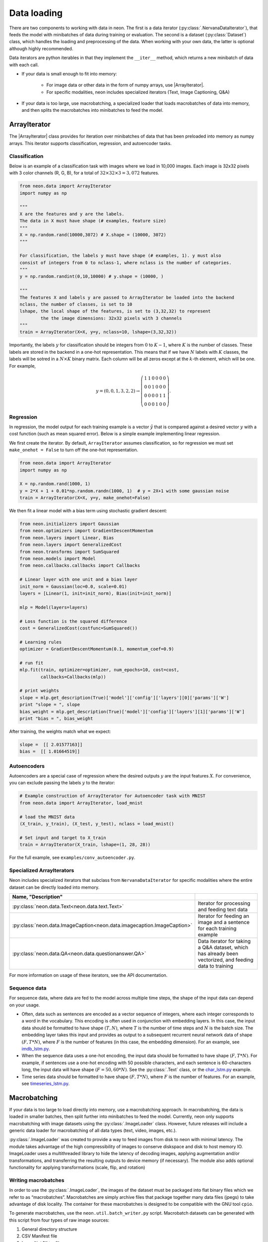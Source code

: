 Data loading
============

There are two components to working with data in neon. The first is a
data iterator (:py:class:`.NervanaDataIterator`), that feeds the model with
minibatches of data during training or evaluation. The second is a
dataset (:py:class:`Dataset`) class, which handles the loading and preprocessing
of the data. When working with your own data, the latter is optional
although highly recommended.

Data iterators are python iterables in that they implement the
``__iter__`` method, which returns a new minibatch of data with each
call.

* If your data is small enough to fit into memory:

    * For image data or other data in the form of numpy arrays, use |ArrayIterator|.
    * For specific modalities, neon includes specialized iterators (Text, Image Captioning, Q&A)

* If your data is too large, use macrobatching, a specialized loader that loads macrobatches of data into memory, and then splits the macrobatches into minibatches to feed the model.

ArrayIterator
-------------

The |ArrayIterator| class provides for iteration over
minibatches of data that has been preloaded into memory as numpy arrays.
This iterator supports classification, regression, and autoencoder
tasks.

Classification
~~~~~~~~~~~~~~

Below is an example of a classification task with images where we load
in 10,000 images. Each image is 32x32 pixels with 3 color channels (R,
G, B), for a total of :math:`32\times32\times3=3,072` features.

.. code-block:: python

    from neon.data import ArrayIterator
    import numpy as np

    """
    X are the features and y are the labels.
    The data in X must have shape (# examples, feature size)
    """
    X = np.random.rand(10000,3072) # X.shape = (10000, 3072)
    """

    For classification, the labels y must have shape (# examples, 1). y must also
    consist of integers from 0 to nclass-1, where nclass is the number of categories.
    """
    y = np.random.randint(0,10,10000) # y.shape = (10000, )

    """
    The features X and labels y are passed to ArrayIterator be loaded into the backend
    nclass, the number of classes, is set to 10
    lshape, the local shape of the features, is set to (3,32,32) to represent
            the the image dimensions: 32x32 pixels with 3 channels
    """
    train = ArrayIterator(X=X, y=y, nclass=10, lshape=(3,32,32))

Importantly, the labels :math:`y` for classification should be integers from :math:`0` to :math:`K-1`,  where
:math:`K` is the number of classes. These labels are stored in the backend in a one-hot representation. This means that if we have :math:`N` labels with :math:`K` classes, the labels will be sotred in a :math:`N \times K` binary matrix. Each column will be all zeros except at the :math:`k`-th element, which will be one. For example,

.. math::

   y = (0,0,1,3,2,2) \rightarrow \left( \begin{array}{cccccc}
   1 & 1 & 0 & 0 & 0 & 0\\
   0 & 0& 1 & 0 & 0 & 0 \\
   0 & 0& 0 & 0 & 1 & 1\\
   0 & 0& 0 & 1 & 0 & 0 \end{array}  \right).

Regression
~~~~~~~~~~

In regression, the model output for each training example is a vector :math:`\hat{y}` that is compared against a desired vector :math:`y` with a cost function (such as mean squared error). Below is a simple example implementing linear regression.

We first create the iterator. By default, ``ArrayIterator`` assumes
classification, so for regression we must set ``make_onehot = False`` to
turn off the one-hot representation.

.. code-block:: python

    from neon.data import ArrayIterator
    import numpy as np

    X = np.random.rand(1000, 1)
    y = 2*X + 1 + 0.01*np.random.randn(1000, 1)  # y = 2X+1 with some gaussian noise
    train = ArrayIterator(X=X, y=y, make_onehot=False)

We then fit a linear model with a bias term using stochastic gradient
descent:

.. code-block:: python

    from neon.initializers import Gaussian
    from neon.optimizers import GradientDescentMomentum
    from neon.layers import Linear, Bias
    from neon.layers import GeneralizedCost
    from neon.transforms import SumSquared
    from neon.models import Model
    from neon.callbacks.callbacks import Callbacks

    # Linear layer with one unit and a bias layer
    init_norm = Gaussian(loc=0.0, scale=0.01)
    layers = [Linear(1, init=init_norm), Bias(init=init_norm)]

    mlp = Model(layers=layers)

    # Loss function is the squared difference
    cost = GeneralizedCost(costfunc=SumSquared())

    # Learning rules
    optimizer = GradientDescentMomentum(0.1, momentum_coef=0.9)

    # run fit
    mlp.fit(train, optimizer=optimizer, num_epochs=10, cost=cost,
            callbacks=Callbacks(mlp))

    # print weights
    slope = mlp.get_description(True)['model']['config']['layers'][0]['params']['W']
    print "slope = ", slope
    bias_weight = mlp.get_description(True)['model']['config']['layers'][1]['params']['W']
    print "bias = ", bias_weight

After training, the weights match what we expect:

.. code-block:: python

    slope =  [[ 2.01577163]]
    bias =  [[ 1.01664519]]

Autoencoders
~~~~~~~~~~~~

Autoencoders are a special case of regression where the desired outputs :math:`y` are the input features :math:`X`. For convenience, you can exclude passing the labels :math:`y` to the iterator:

.. code-block:: python

    # Example construction of ArrayIterator for Autoencoder task with MNIST
    from neon.data import ArrayIterator, load_mnist

    # load the MNIST data
    (X_train, y_train), (X_test, y_test), nclass = load_mnist()

    # Set input and target to X_train
    train = ArrayIterator(X_train, lshape=(1, 28, 28))

For the full example, see ``examples/conv_autoencoder.py``.

Specialized ArrayIterators
~~~~~~~~~~~~~~~~~~~~~~~~~~

Neon includes specialized iterators that subclass from
``NervanaDataIterator`` for specific modalities where the entire dataset
can be directly loaded into memory.

.. csv-table::
   :header: "Name", "Description"
   :widths: 20, 40
   :escape: ~
   :delim: |

   :py:class:`neon.data.Text<neon.data.text.Text>` | Iterator for processing and feeding text data
   :py:class:`neon.data.ImageCaption<neon.data.imagecaption.ImageCaption>` | Iterator for feeding an image and a sentence for each training example
   :py:class:`neon.data.QA<neon.data.questionanswer.QA>` | Data iterator for taking a Q&A dataset, which has already been vectorized, and feeding data to training

For more information on usage of these iterators, see the API
documentation.

Sequence data
~~~~~~~~~~~~~
For sequence data, where data are fed to the model across multiple time steps, the shape
of the input data can depend on your usage.

* Often, data such as sentences are encoded as a vector sequence of integers, where each integer corresponds to a word in the vocabulary. This encoding is often used in conjunction with embedding layers. In this case, the input data should be formatted to have shape :math:`(T, N)`, where :math:`T` is the number of time steps and :math:`N` is the batch size. The embedding layer takes this input and provides as output to a subsequent recurrent neural network data of shape :math:`(F, T * N)`, where :math:`F` is the number of features (in this case, the embedding dimension). For an example, see `imdb_lstm.py <https://github.com/NervanaSystems/neon/blob/master/examples/imdb_lstm.py>`_.

* When the sequence data uses a one-hot encoding, the input data should be formatted to have shape :math:`(F, T*N)`. For example, if sentences use a one-hot encoding with 50 possible characters, and each sentence is 60-characters long, the input data will have shape :math:`(F=50, 60*N)`. See the :py:class:`.Text` class, or the `char_lstm.py <https://github.com/NervanaSystems/neon/blob/master/examples/char_lstm.py>`_ example.

* Time series data should be formatted to have shape :math:`(F, T * N)`, where :math:`F` is the number of features. For an example, see `timeseries_lstm.py <https://github.com/NervanaSystems/neon/blob/master/examples/timeseries_lstm.py>`_.


Macrobatching
-------------

If your data is too large to load directly into memory, use a
macrobatching approach. In macrobatching, the data is loaded in smaller
batches, then split further into minibatches to feed the model.
Currently, neon only supports macrobatching with image datasets using
the :py:class:`.ImageLoader` class. However, future releases will
include a generic data loader for macrobatching of all data types (text,
video, images, etc.).

:py:class:`.ImageLoader` was created to provide a way to feed images
from disk to neon with minimal latency. The module takes advantage of
the high compressibility of images to conserve diskspace and disk to
host memory IO. ImageLoader uses a multithreaded library to hide the
latency of decoding images, applying augmentation and/or
transformations, and transferring the resulting outputs to device memory
(if necessary). The module also adds optional functionality for applying
transformations (scale, flip, and rotation)

Writing macrobatches
~~~~~~~~~~~~~~~~~~~~

In order to use the :py:class:`.ImageLoader`, the images of the dataset
must be packaged into flat binary files which we refer to as
“macrobatches”. Macrobatches are simply archive files that package
together many data files (jpegs) to take advantage of disk locality. The
container for these macrobatches is designed to be compatible with the
GNU tool ``cpio``.

To generate macrobatches, use the ``neon.util.batch_writer.py`` script.
Macrobatch datasets can be generated with this script from four types of
raw image sources:

1. General directory structure

2. CSV Manifest file

3. ImageNet 1K tar files

4. CIFAR-10 numpy arrays (pickled)

General Directory Structure
^^^^^^^^^^^^^^^^^^^^^^^^^^^

This option presumes that your data is provided as a directory of
images, each with the same extension, ``<ext>``, that are organized in a
hierarchy as follows:

.. figure:: assets/image_loader_data_structure_v2.jpg

In this organization, there are :math:`K=4` categories, with each category containing a variable number of images.
The ``batch_writer.py`` utility will partition the data into train and
validation sets, and then write out CSV files mapping the file location
to an integer corresponding to the category label index. Then, the files
are copied into macrobatch files, with optional arguments for resizing
the images.

The following command illustrates how to invoke ``batch_writer.py`` in
this scenario:

.. code-block:: python

    python neon/data/batch_writer.py  --data_dir /usr/local/data/macrobatch_out \
                                      --image_dir /usr/local/data/raw_images \
                                      --set_type directory \
                                      --target_size 256 \
                                      --macro_size 5000 \
                                      --file_pattern "*.jpg"

In this command, the images will be loaded from
*/usr/local/data/raw_images* and the macrobatches written to
*/usr/local/data/macrobatch_out*. Images that are larger than the
``target_size=256`` will be scaled down (e.g. a 512x768 image will be
rescaled to 256x384, but a 128x128 will be untouched). Each macrobatch
will have at most ``macro_size=5000`` images.

CSV Manifest file
^^^^^^^^^^^^^^^^^

This user can provide training and validation *csv.gz* files, each
containing files and label indexes. The two required files are
*train_file.csv.gz* and *val_file.csv.gz*. They should each contain
one record per line, and be formatted as:

.. code-block:: bash

    <path_to_image_1>.<ext>,<label_1>
    <path_to_image_2>.<ext>,<label_2>
    ...
    <path_to_image_N>.<ext>,<label_N>

For example, the above images could be provided as:

.. code-block:: bash

    /image_dir/faces/naveen_rao.jpg, 0
    /image_dir/faces/arjun_bansal.jpg, 0
    /image_dir/faces/amir_khosrowshahi.jpg, 0
    /image_dir/fruits/apple.jpg, 1
    /image_dir/fruits/pear.jpg, 1
    /image_dir/animals/lion.jpg, 2
    /image_dir/animals/tiger.jpg, 2
    ...
    /image_dir/vehicles/toyota.jpg, 3

Note that the train file is not shuffled during batch creation, so the
user should take care to shuffle the lines when creating
*train_file.csv.gz*.

If the specified paths are not absolute (i.e. starts with ‘/’), then the
path will be assumed to be relative to the location of the csv file.

The batch writer can then be invoked by calling:

.. code-block:: bash

    python neon/data/batch_writer.py  --data_dir /usr/local/data/macrobatch_out \
                                      --image_dir /location/of/csv_files \
                                      --set_type csv

ImageNet 1K tar files
^^^^^^^^^^^^^^^^^^^^^

The ImageNet task is recognition task is described on the
`ILSVRC <http://www.image-net.org/challenges/LSVRC/>`__ website. The
1.3M training images, 50K validation images, and development kit are
provided as TAR archives. Because the images are organized in a way that
makes them unamenable to the generalized directory structure described
above, we provide some special handling to properly unpack the TARs and
correctly associate the category names to the integer labels. ImageNet
macrobatches can be created using the following command:

.. code-block:: bash

    python neon/data/batch_writer.py  --data_dir /usr/local/data/macrobatch_out \
                                      --image_dir /usr/local/data/I1K_tar_location \
                                      --set_type i1k

In this command, the ``file_pattern``, ``target_size``, and
``macro_size`` arguments are handled as defaults. The only difference
are the ``set_type`` argument and the ``image_dir`` argument. The
``image_dir`` should contain the three TAR files that are provided by
ILSVRC:

.. code-block:: bash

    ILSVRC2012_img_train.tar
    ILSVRC2012_img_val.tar
    ILSVRC2012_devkit_t12.tar.gz

Ensure that the disk where ``data_dir`` is located has sufficient space
to hold the resulting macrobatches as well as space for the unpacked
images (these can be deleted once the macrobatches have been written).
Since the dataset is relatively large, an SSD can greatly speed up the
batch writing process.

CIFAR-10 pickled numpy arrays
^^^^^^^^^^^^^^^^^^^^^^^^^^^^^

The CIFAR10 dataset is provided as a pickled set of numpy arrays
containing the uncompressed pixel buffers of each image. This dataset is
small enough to easily fit in host memory. However, the
|ArrayIterator| module does not allow for random flipping, cropping,
or shuffling. We therefore added the ability to write out CIFAR10 data
as macrobatches to work with :py:class:`.ImageLoader` :

.. code-block:: bash

    python neon/data/batch_writer.py  --data_dir /usr/local/data/macrobatch_out \
                                      --set_type cifar10 \
                                      --target_size 40

CIFAR10 images are 32x32, so if the ``target_size`` argument is omitted,
then the images will be written out as 32x32. However, in many
scenarios, one might wish to zero-pad the images so that random cropping
can be done without further reducing the feature map size. Setting
``target_size`` to the desired padded image size instructs the batch
writer to center the image in the target feature map size and pad the
border with the means of that image along each channel. See
``numpy.pad`` for more details.

Because CIFAR images are so small, we have found that JPEG encoding of
the images can negatively impact the accuracy of classification
algorithms, so in this case we use lossless PNG encoding as the format
to dump into the macrobatches.

Metafile
~~~~~~~~

A required metafile named ``macrobatch_meta`` is automatically generated
by ``batch_writer.py``. This file instructs :py:class:`.ImageLoader`  on how many
batches to consider. The metafile is a plain text file with a different
attribute for each line. As an example, the metafile for the ImageNet
dataset would look like this:

.. code-block:: bash

    train_start 0
    train_nrec 1281167
    val_start 257
    val_nrec 50000
    nclass 1000
    item_max_size 1845130
    label_size 4
    R_mean 104.412277
    G_mean 119.213318
    B_mean 126.806091

Each of these attributes is described below:

 * ``train_nrec`` and ``val_nrec`` are the number of records for the train and validation sets, respectively. ``train_start`` and ``val_start`` are the index of the macrobatch where each of those partitions start (e.g. ``macrobatch_0`` through ``macrobatch_256`` contain training images, while ``macrobatch_257`` onwards contain validation images)
 * ``nclass`` is the number of distinct categories
 * ``item_max_size`` is the size (in bytes) of the largest encoded jpeg file
 * ``label_size`` is the size (in bytes) of the label format (for an integer, 4 bytes)
 * ``R_mean``, ``G_mean``, ``B_mean`` are the pixel means for the red, green, and blue channels, respectively.

Loading Images from macrobatches
~~~~~~~~~~~~~~~~~~~~~~~~~~~~~~~~

Once macrobatches have been created, the :py:class:`.ImageLoader` module, which
is an iterable, can be instantiated to load images in a pipelined
fashion while applying several types of image transformations or
augmentations.

See the documentation of arguments to the ImageLoader constructor for
explanation of the possible configurations. Below are several example
invocations.

Examples
^^^^^^^^

In the below examples, each macrobatch of images can be any size and any
aspect ratio. The ImageLoader takes care of rescaling the image and
cropping a region of interest. In general, the ``do_transforms`` flag is
used to switch on or off random transformations en masse, so even if
arguments are provided that indicate some range over which random values
should be picked, setting ``do_transforms`` to ``False`` will override
those ranges.

We will assume that the macrobatches are in the */usr/local/data/batches*
directory for simplicity. Note that the default value of
``do_transforms`` is ``True``, but we provide it explicitly in the
examples for clarity.

1. Scale the original image so that its short side is 256 pixels,
   randomly perform a horizontal reflection, then crop a randomly
   selected 100x100 region from the result.

   .. code-block:: python

       train_set = ImageLoader(repo_dir='/usr/local/data/batches', set_name='train',
                           inner_size=100,
                           scale_range=256,
                           do_transforms=True)

2. Scale the original image so that its short side is 256 pixels, do not
   perform a horizontal reflection, then crop the center 100x100 region
   from the result.

   .. code-block:: python

       train_set = ImageLoader(repo_dir='/usr/local/data/batches', set_name='train',
                           inner_size=100,
                           scale_range=256,
                           do_transforms=False)  # Overrides flipping/random cropping

3. Randomly scale the original image so that the short side is between
   100 and 200 pixels, randomly perform a horizontal reflection, then
   crop a randomly selected 80x80 region from the result.

   .. code-block:: python

       train_set = ImageLoader(repo_dir='/usr/local/data/batches', set_name='train',
                           inner_size=80,
                           scale_range=(100, 200),
                           do_transforms=True)

4. Same as 3, but also randomly adjust the contrast to between 75% and
   125% of the original image.

   .. code-block:: python

       train_set = ImageLoader(repo_dir='/usr/local/data/batches', set_name='train',
                           inner_size=80,
                           scale_range=(100, 200),
                           contrast_range=(75, 125),
                           do_transforms=True)

5. Same as 4, but also shuffle the order of images returned.

   .. code-block:: python

       train_set = ImageLoader(repo_dir='/usr/local/data/batches', set_name='train',
                           inner_size=80,
                           scale_range=(100, 200),
                           contrast_range=(75, 125),
                           shuffle=True,
                           do_transforms=True)

6. Same as 5, but also randomly stretch the image horizontally or
   vertically (direction is also randomly determined) by a factor
   between 1 and 1.25.

   .. code-block:: python

       train_set = ImageLoader(repo_dir='/usr/local/data/batches', set_name='train',
                           inner_size=80,
                           scale_range=(100, 200),
                           contrast_range=(75, 125),
                           aspect_ratio=125,
                           shuffle=True,
                           do_transforms=True)

7. Scale the original image so that the short side is 100 pixels, do not
   perform a horizontal reflection, do not adjust contrast, crop the
   center 80x80 region from the resulting image, and do not shuffle the
   order in which images are returned

   .. code-block:: python

       train_set = ImageLoader(repo_dir='/usr/local/data/batches', set_name='train',
                           inner_size=80,
                           scale_range=(100, 200),
                           contrast_range=(75, 125),
                           shuffle=True,
                           do_transforms=False)  # Overrides all randomness

8. Force the original image to be scaled so that the entire image fits
   into a 100x100 region, regardless of aspect ratio distortion, and
   perform random horizontal reflections.

   .. code-block:: python

       train_set = ImageLoader(repo_dir='/usr/local/data/batches', set_name='train',
                           inner_size=100,
                           scale_range=0,  # Force scaling to match inner_size
                           do_transforms=True)

Typical setup for ImageNet
^^^^^^^^^^^^^^^^^^^^^^^^^^

Here is a typical setup for ImageNet training. Randomly select a 224x224
crop of an image randomly scaled so that its shortest side is between
256 and 480, randomly flipped, shuffled. For testing, scale to various
scales and take the whole image so that convolutional inference can be
performed.

.. code-block:: python

    train_set = ImageLoader(repo_dir='/usr/local/data/batches', set_name='train',
                            inner_size=224,
                            scale_range=(256, 480),  # Force scaling to match inner_size
                            shuffle=True,
                            do_transforms=True)
    test256 = ImageLoader(repo_dir='/usr/local/data/batches', set_name='validation',
                          inner_size=256,
                          scale_range=0,  # Force scaling to match inner_size
                          do_transforms=False)
    test384 = ImageLoader(repo_dir='/usr/local/data/batches', set_name='validation',
                          inner_size=384,
                          scale_range=0,  # Force scaling to match inner_size
                          do_transforms=False)





.. |ArrayIterator| replace:: :py:class:`.ArrayIterator`
